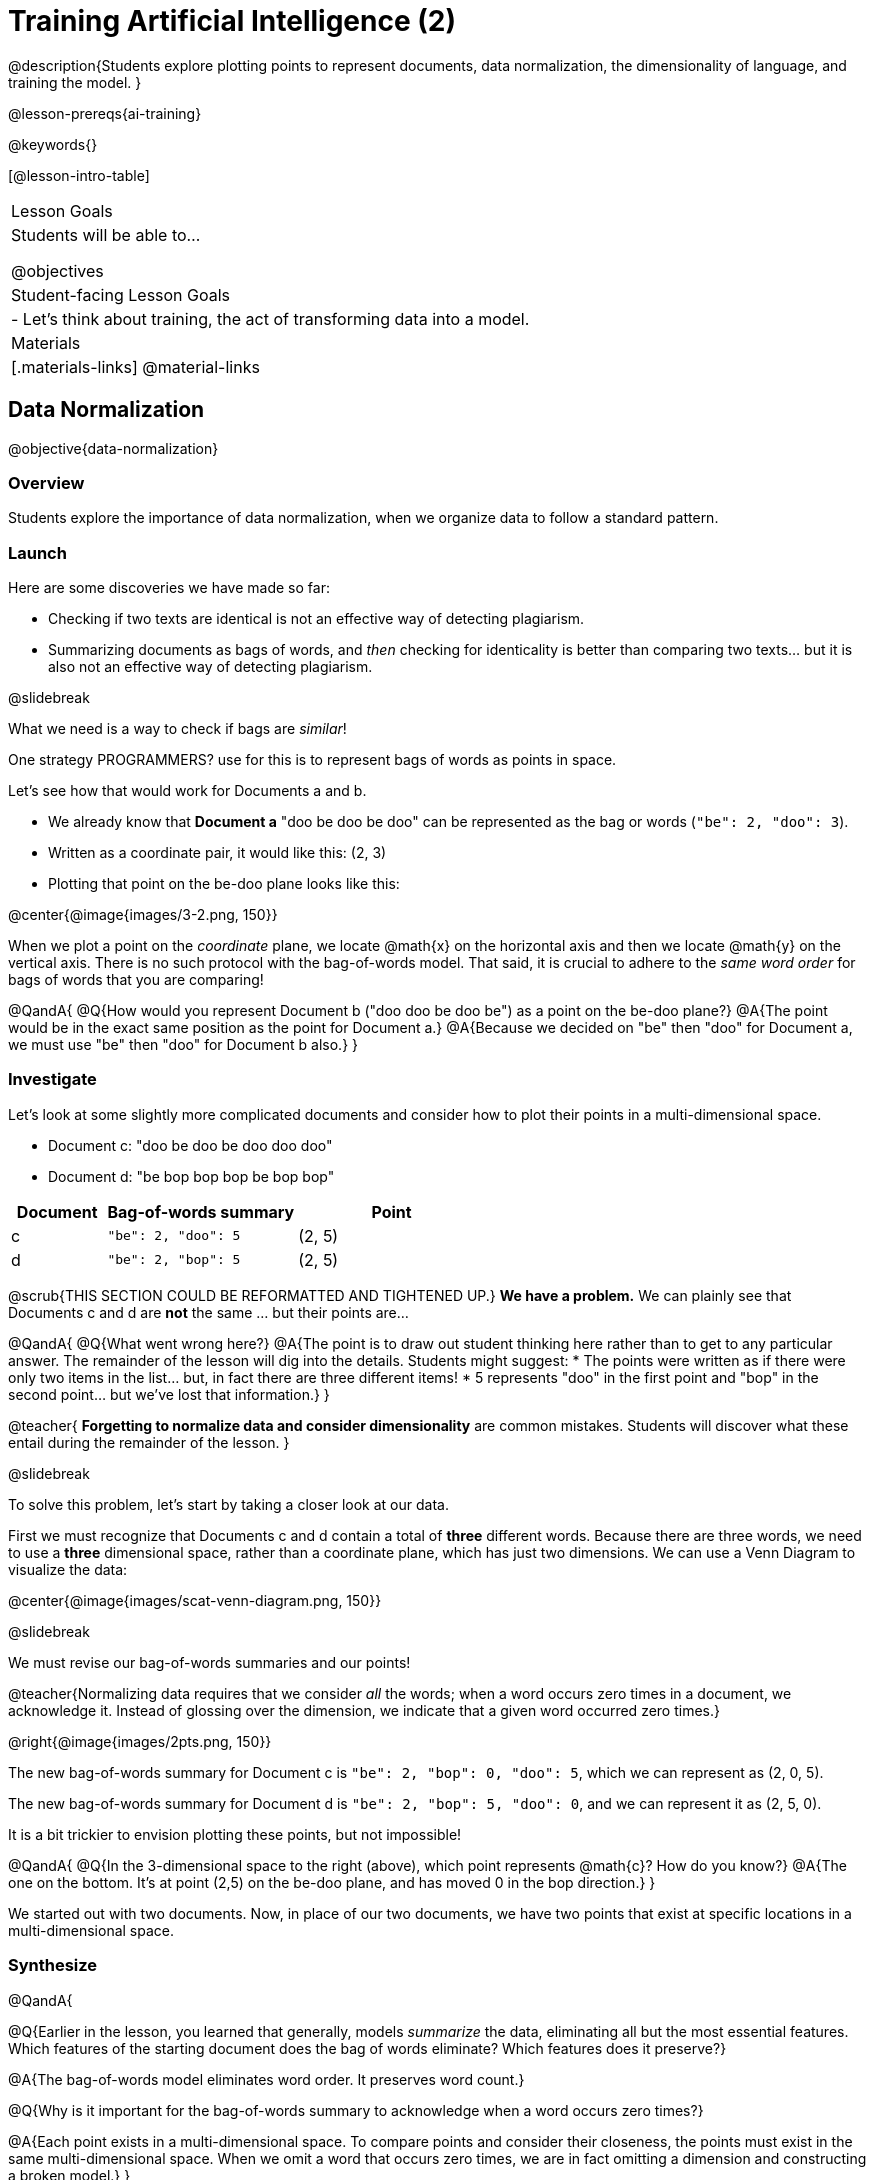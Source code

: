 [.beta]
= Training Artificial Intelligence (2)

@description{Students explore plotting points to represent documents, data normalization, the dimensionality of language, and training the model.
}

@lesson-prereqs{ai-training}

@keywords{}

[@lesson-intro-table]
|===
| Lesson Goals
| Students will be able to...

@objectives

| Student-facing Lesson Goals
|

- Let's think about training, the act of transforming data into a model.

| Materials
|[.materials-links]
@material-links

|===

== Data Normalization

@objective{data-normalization}

=== Overview

Students explore the importance of data normalization, when we organize data to follow a standard pattern.

=== Launch

Here are some discoveries we have made so far:

- Checking if two texts are identical is not an effective way of detecting plagiarism.
- Summarizing documents as bags of words, and _then_ checking for identicality is better than comparing two texts... but it is also not an effective way of detecting plagiarism.

@slidebreak

What we need is a way to check if bags are _similar_! 

One strategy PROGRAMMERS? use for this is to represent bags of words as points in space.

Let's see how that would work for Documents a and b.

- We already know that *Document a* "doo be doo be doo" can be represented as the bag or words (`"be": 2, "doo": 3`). 
- Written as a coordinate pair, it would like this: (2, 3)
- Plotting that point on the be-doo plane looks like this:

@center{@image{images/3-2.png, 150}}

When we plot a point on the _coordinate_ plane, we locate @math{x} on the horizontal axis and then we locate @math{y} on the vertical axis. There is no such protocol with the bag-of-words model. That said, it is crucial to adhere to the _same word order_ for bags of words that you are comparing!

@QandA{
@Q{How would you represent Document b ("doo doo be doo be") as a point on the be-doo plane?}
@A{The point would be in the exact same position as the point for Document a.}
@A{Because we decided on "be" then "doo" for Document a, we must use "be" then "doo" for Document b also.}
}

=== Investigate

Let's look at some slightly more complicated documents and consider how to plot their points in a multi-dimensional space.

- Document c: "doo be doo be doo doo doo"

- Document d: "be bop bop bop be bop bop"


[cols="1,2,2", options="header", stripes="none"]
|===

| Document
| Bag-of-words summary
| Point

| c
| `"be": 2, "doo": 5`
| (2, 5)

| d
| `"be": 2, "bop": 5`
| (2, 5)

|===

@scrub{THIS SECTION COULD BE REFORMATTED AND TIGHTENED UP.}
*We have a problem.*  We can plainly see that Documents c and d are *not* the same ... but their points are...

@QandA{
@Q{What went wrong here?}
@A{The point is to draw out student thinking here rather than to get to any particular answer. The remainder of the lesson will dig into the details. Students might suggest:
 * The points were written as if there were only two items in the list... but, in fact there are three different items!
 * 5 represents "doo" in the first point and "bop" in the second point... but we've lost that information.}
}


@teacher{
*Forgetting to normalize data and consider dimensionality* are common mistakes. Students will discover what these entail during the remainder of the lesson.
}

@slidebreak

To solve this problem, let's start by taking a closer look at our data.

First we must recognize that Documents c and d contain a total of *three* different words. Because there are three words, we need to use a *three* dimensional space, rather than a coordinate plane, which has just two dimensions. We can use a Venn Diagram to visualize the data:

@center{@image{images/scat-venn-diagram.png, 150}}

@slidebreak

We must revise our bag-of-words summaries and our points!

@teacher{Normalizing data requires that we consider _all_ the words; when a word occurs zero times in a document, we acknowledge it. Instead of glossing over the dimension, we indicate that a given word occurred zero times.}

@right{@image{images/2pts.png, 150}}


The new bag-of-words summary for Document c is `"be": 2, "bop": 0, "doo": 5`, which we can represent as (2, 0, 5).

The new bag-of-words summary for Document d is `"be": 2, "bop": 5, "doo": 0`, and we can represent it as (2, 5, 0).

It is a bit trickier to envision plotting these points, but not impossible!

@QandA{
@Q{In the 3-dimensional space to the right (above), which point represents @math{c}? How do you know?}
@A{The one on the bottom. It's at point (2,5) on the be-doo plane, and has moved 0 in the bop direction.}
}

We started out with two documents. Now, in place of our two documents, we have two points that exist at specific locations in a multi-dimensional space.

=== Synthesize


@QandA{

@Q{Earlier in the lesson, you learned that generally, models _summarize_ the data, eliminating all but the most essential features. Which features of the starting document does the bag of words eliminate? Which features does it preserve?}

@A{The bag-of-words model eliminates word order. It preserves word count.}

@Q{Why is it important for the bag-of-words summary to acknowledge when a word occurs zero times?}

@A{Each point exists in a multi-dimensional space. To compare points and consider their closeness, the points must exist in the same multi-dimensional space. When we omit a word that occurs zero times, we are in fact omitting a dimension and constructing a broken model.}
}




== Computing Closeness with Angle Difference

=== Overview

Compressing text into bags of words gives us a coarse-grained notion of similarity. Let's explore how to produce a more refined notion of similarity.

=== Launch

When we ask people whether two documents are the same, they rarely give us a black-and-white "yes" or "no" answer. Instead they tend to speak about shades of similarity. Likewise, we would like our computer to give us a range of values that give us a sense of how similar the two documents are. In other words, we would like the output to be a Number, not just a Boolean (identical, not identical).

=== Investigate

Now that we know how to represent our bag of words summaries as points in space, we can draw a ray from the origin through each of those points and ask: What is the angle between the two rays?

Take, for example, this comparison between two strings: `stringA` ("doo doo doo doo") and `stringB` ("be be be be").

[cols="<.^8a,<.^8a,<.>8a",  stripes="none"]
|===
|

`StringA`: `doo doo doo doo`

[cols="1,1",options="header"]
!===
! Word  ! Frequency
! be ! 0
! doo! 4
!===

Ordered pair: (0,4)

|

`StringB`: `be be be be`

[cols="1,1",options="header"]
!===
! Word  ! Frequency
! be ! 4
! doo! 0
!===

Ordered pair: (4,0)

|

@center{@image{images/soln1.png, 150}}

The angle formed is 90°.
|===

@slidebreak

If two documents are identical, they will be at the same point in space, and have the same ray extending from the origin to that point. That means the angle between those rays will be 0°. Even if one document just rearranges the other, their bags of words will be identical—thereby again making the angle between the lines 0°.

@lesson-instruction{
- Complete @printable-exercise{angle-difference.adoc} using your knowledge of bags of words and plotting points.

** First, fill in the frequency tables by referring to the provided string.
** Translate the bags of words to ordered pairs.
** Plot the points.
** Draw a ray from the origin to each of the points.
** Approximate the angle size.
}

@slidebreak

As the documents contain different words, the angles between the lines will grow. To reflect this, we can use the `angle-difference` function. It will give us a value between 0° (if the two are identical) and 90° (if the two have nothing in common).

@strategy{Points, Rays, and Vectors}{

As you've discovered, our plagiarism detector computes the angle difference between rays extending from the origin to various points that we have plotted space.

In machine learning, we generally refer to these bag-of-word representations *not* as _points_, but as _vectors_. Why? A point represents a location in space, whereas a vector represents a magnitude and a direction.

To reduce the amount of new vocabulary introduced in this lesson, we have opted to refer simply to points and rays. More commonly, however, the term _vector_ is used in a machine learning context.

If you or your students are wondering why we wouldn't just compute the _distance_ between points, rather than complicating things and introducing angles... it's because typically, machine learning uses vectors, not points.
}


The contract for `angle-difference` is below.

```
# angle-difference :: (String, String) -> Number
```

@slidebreak

@lesson-instruction{
Let's try the `angle-difference` function in Pyret.

- Check your work on @printable-exercise{angle-difference.adoc}.
.
** Open @starter-file{plagiarism} and click "Run".
** Enter `angle-difference("doo doo doo doo", "be be be be")` into the Interactions Area.
** Does the angle size that Pyret produces match the angle that you drew? (Hopefully yes!)
** Use `angle-difference` to compare each pair of strings on @printable-exercise{angle-difference.adoc}.
}

@strategy{Angles?!}{

Yes, angles!

Did you know that geometry is at the heart of modern AI? This lesson shows how. The same angles that your students learn to compute in middle-school are sitting at the heart of the machine learning calculations that power so many things in the world today. Even the plagiarism detectors that might be checking their essays on angles... are computing angles. So if your students ask “When are we ever going to use this?”, you can tell them, “You already do, all the time.”

The plot thickens, especially if you have older students who have learned some trigonometry. In practice, real machine learning systems don't _quite_ use angles. Instead, they use the cosine of the angle. There are two reasons for this:

- The angle itself is a somewhat awkward value to work with. In contrast, the cosine has a nice numeric range, between -1 and 1, which makes it convenient to use in various other mathematical settings. (Specifically, it's used in a process called gradient descent.)

- It’s simpler to compute the cosine directly. In fact, inside Pyret, `angle-difference` actually first computes the cosine, then converts the result into an angle!

For the purposes of this curriculum, you can ignore this difference. In particular, if your students have never even heard of the cosine, that's fine! For students who are familiar with cosine and curious to explore, the @starter-file{plagiarism} contains a `cosine-similarity function`.
}




=== Synthesize

@QandA{

Here are three different lines of code.

`angle-difference("hello world", "hello")`

`angle-difference("hello", "goodbye")`

`angle-difference("hello", "hello")`

@Q{Which line of code produces 90°? How do you know?}
@A{`angle-difference("hello", "goodbye")`; the two strings are completely different.}

@Q{Which line of code produces 45°? How do you know?}
@A{`angle-difference("hello world", "hello")`; the two strings have one word in common; they are not entirely different nor are they identical.}


@Q{Which line of code produces 0°? How do you know?}
@A{`angle-difference("hello", "hello")`; the two strings are exactly the same.}
}




== The Dimensionality of Natural Language

=== Overview

We made bags of words with jazz vocalization in order to make meaningful "sentences" with very few different words. Obviously, most student essays will contain many more words than these jazz vocalizations do. What happens when we try to handle something closer to ordinary “language”?


=== Launch

So far, we've looked at four documents.

- Document a: "doo be doo be doo"
- Document b: "doo doo be doo be"
- Document c: "doo be doo be doo doo doo"
- Document d: "be bop bop bop be bop bop"

Although the documents contain 24 words in total, there are just *_three_* unique words: doo, be, and bop... so we can plot each of these documents as points in a *_three_*-dimensional space.

@slidebreak

Obviously, most texts will contain more than three unique words!

@lesson-instruction{
Take a minute to consider what it would like to plot a point for  "doo be bop ski bop bop" in _four-dimensional_ space. 
}

Having trouble visualizing a four-dimensional space? You're not alone! 

Fortunately, computers--unlike humans--have no issue working with multi-dimensional spaces, even when they have hundreds of thousands of dimensions.


=== Investigate

A @vocab{training corpus} is a collection of data used to train AI/ML models, enabling them to learn patterns and make predictions. 

@QandA{
@Q{Imagine a plagiarism detector that compares student essays to short strings of jazz vocalizations (such as Documents a-e, that we have worked with in this lesson). Does this comparison seem logical or useful? Explain.}
@A{Totally not useful!}
@A{Students tend to plagiarize from documents that are at least somewhat connected to the assigned essay topic. It seems very unlikely that a student, assigned to write an essay in academic language, would plagiarize jazz lyrics.}
}

@slidebreak

A teacher who wants to catch plagiarism will likely opt for a plagiarism detector that has trained on an _extremely_ large collection of documents.
Processing a large training corpus will produce a complex, multi-dimensional model. Every single additional word will add another dimension to the space. 

@QandA{
@Q{What sorts of documents make up the training corpus of an _effective_ plagiarism detector? List as many as you can.}
@A{The corpus would likely include: 
  * essays written and submitted by students currently in the class
  * essays written and submitted by students previously in the class
  * Wikipedia articles
  * articles on relevant topics that are available on the internet, etc.
}

@Q{Let's say your teacher asks all 20 students in her class to write a 500-word essay. She plans to feed those 20 essays into a plagiarism detector to use as the training corpus, allowing her to detect if two students submitted essays that were a little too similar. *About* how many dimensions will there be in the model?}

@A{Students should provide a wide range of estimates.}
@A{The largest possible estimate would be 10,000 dimensions (20 essays multiplied by 500 words) --but it is not a good estimate, because we commonly repeat and reuse words like "the", "and", "a", and so on.}

@A{Before making an estimate, students might have clarifying questions, like: 
  * Did all of the students write about the same topic? 
  * How sophisticated is the student writing? 
  * Did all students actually write 500 words?
}

@A{A reasonable prediction would probably be that there would be at least a few thousand dimensions in the model.}

@Q{What happens if we train our plagiarism detector on the internet?}
}

@slidebreak

@lesson-instruction{
Complete @printable-exercise{human-judgment.adoc}.}


=== Synthesize


@QandA{
Although we can't visualize the multi-dimensional spaces for `wiki-article` and `student-essay`, we _can_ apply what we have learned to consider angle differences.

```
wiki-article = "The elephant has been a contributor to Thai society and its icon for many centuries. The elephant has had a considerable impact on Thai culture. The Thai elephant is the official national animal of Thailand. The elephant found in Thailand is the Indian elephant, a subspecies of the Asian elephant."

student-essay = "The elephant is a contributor to Thai society. It has been an icon of Thai life for many centuries. The elephant, which it is possible to see found in every part of Thailand, is the Indian elephant, which is a subspecies of the Asian elephant. The Thai elephant has a considerable impact on culture. The elephant is the official national animal of Thailand."
```

@Q{Do you predict that the angle difference for the `wiki-article` and `student-essay` will be closer to 0° or closer to 90°?}

@A{Since the student essay is nearly identical to the wikipedia article, we would expect a difference closer to zero. (It's actually ~23.706°.)}
}


== Training a Model

=== Overview

Now that we've seen how to create a compressed representation of one piece of text, how can we handle many pieces of text?

=== Launch

So far, we have only looked at pairs of documents. Each time we use the `angle-difference` function, Pyret converts both documents to bags of words, then computes the angle between the two. But a real plagiarism detector will compare against _many_ documents--and each document will be compared against _many_ student submissions and that work takes a long time!

To avoid repeating a lot of this work over and over, we need the next step of the process: training.

=== Investigate

Training takes a number of sources, generates bags of words for each, and combines all of them into one corpus. The model is an aggregate of all the corpus data.

Specifically, let's suppose the teacher wants a plagiarism detector for (short) animal essays. In addition to the paragraph we've already seen about the elephant, she gathers up paragraphs describing nine other animals. Each one is turned into a bag of words and added to our model. All this work is only done _once_; it can then be used on many different student submissions.

@lesson-point{Once a model is trained, the corpus can be queried as many times as we want without having to repeat any of the work done during training!}

@slidebreak

@lesson-instruction{
Let's return to the @starter-file{plagiarism}. 

- We've seen that `angle-difference` takes in any two articles we give it, builds their bag of words, and computes the difference. 
- The `distance-to` function is much more powerful, allowing us to compare any article to all of the articles that we trained our model on without recomputing the bags for each of those documents every time.

Turn to the first section of @printable-exercise{explore-model.adoc} and complete the questions to explore how `distance-to` works.
}

@slidebreak

@QandA{
@Q{What are some advantages of working with `distance-to` instead of `angle-difference`?}
@A{It's nice to be able to see all of the different angle difference.}

@Q{Is `distance-to` sophisticated enough to be able to determine with certainty whether or not plagiarism occurred?}
@A{No. Knowing that the angle difference between `elephant-article` and `student-essay` is ~23.706° just let's us know that plagiarism is possible.}

@Q{What ideas do you have for how we might be able to improve the model to get more conclusive results?}
@A{Solicit student answers before exploring the next iteration.}
}

@slidebreak

Removing common words can simplify text processing and increase focus on more meaningful words. 

@lesson-instruction{
- Let's take a look at another function in the @starter-file{plagiarism}: `string-to-bag-cleaned`.
- Complete the second section of @printable-exercise{explore-model.adoc} to explore what it does.
}

@slidebreak

@QandA{
@Q{What did "cleaning" our bags of words entail? What did we remove from the bags when we used this function?}
@A{We removed words that are commonly used in the English language.}

@Q{Can you think of any reasons or scenarios when it might be useful to "clean" text of commonly used words?}
@A{Invite student discussion before sharing the explanation provided in the lesson.}
}

@slidebreak

The common words that are often filtered out in text analysis are called *Stopwords*. 
@lesson-instruction{
- Let's consider how removing stopwords alters the results produced.
- Use the @starter-file{plagiarism} to complete @printable-exercise{distance-to-cleaned.adoc}.
}

=== Synthesize

@QandA{
@Q{Now that you understand a little bit more about how plagiarism detection programs work, what advice would you offer to a teacher who is considering using one... or to a student who is trying to get away with plagiarism?}
@A{Students' responses will vary.}
}

